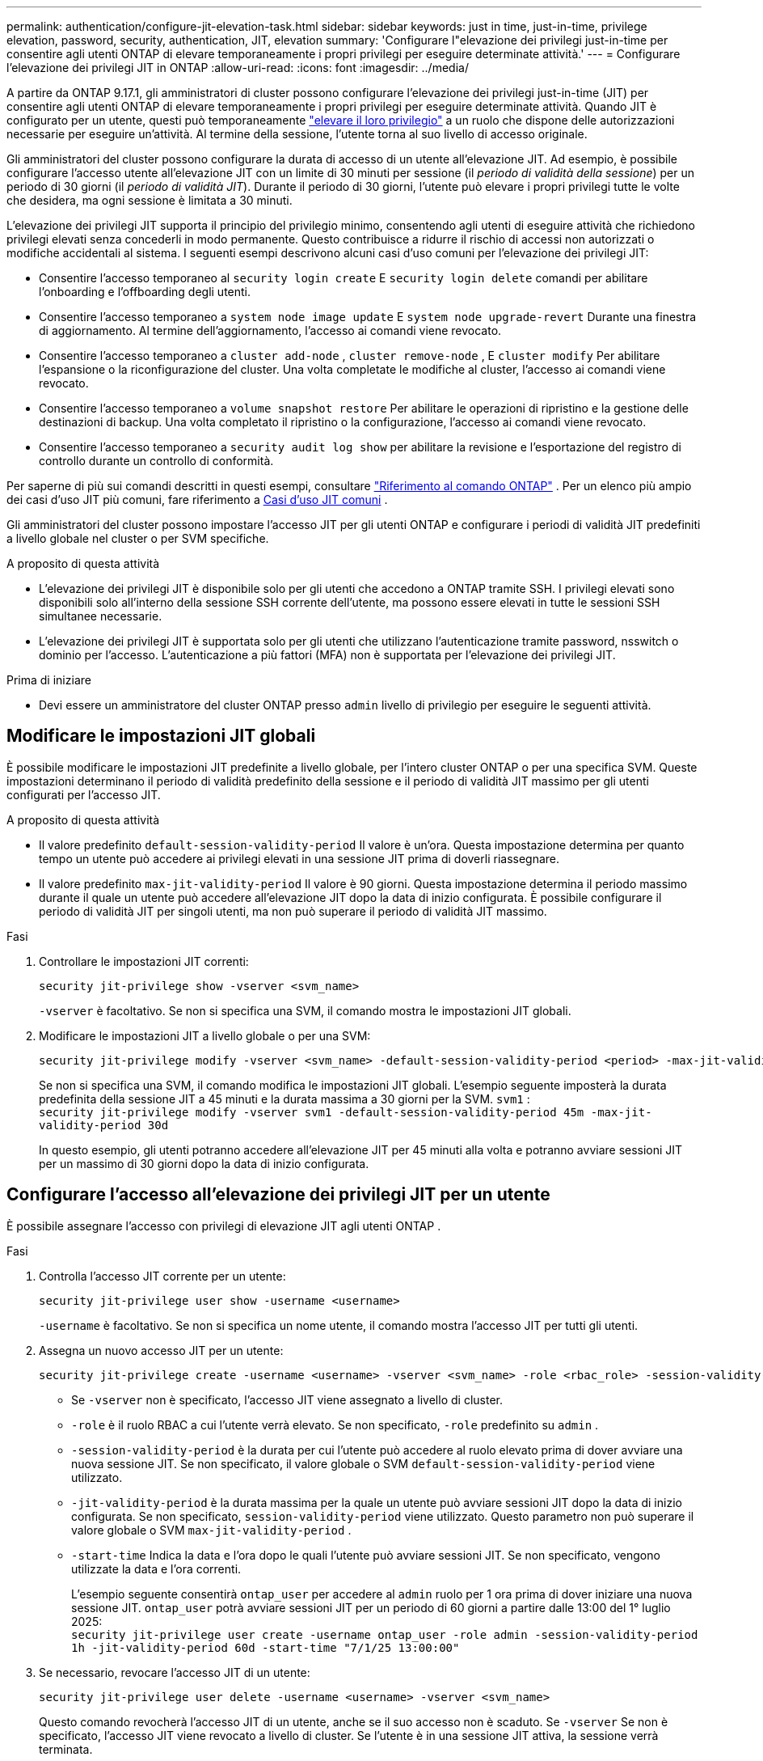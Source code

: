 ---
permalink: authentication/configure-jit-elevation-task.html 
sidebar: sidebar 
keywords: just in time, just-in-time, privilege elevation, password, security, authentication, JIT, elevation 
summary: 'Configurare l"elevazione dei privilegi just-in-time per consentire agli utenti ONTAP di elevare temporaneamente i propri privilegi per eseguire determinate attività.' 
---
= Configurare l'elevazione dei privilegi JIT in ONTAP
:allow-uri-read: 
:icons: font
:imagesdir: ../media/


[role="lead"]
A partire da ONTAP 9.17.1, gli amministratori di cluster possono configurare l'elevazione dei privilegi just-in-time (JIT) per consentire agli utenti ONTAP di elevare temporaneamente i propri privilegi per eseguire determinate attività. Quando JIT è configurato per un utente, questi può temporaneamente link:elevate-jit-access-task.html["elevare il loro privilegio"] a un ruolo che dispone delle autorizzazioni necessarie per eseguire un'attività. Al termine della sessione, l'utente torna al suo livello di accesso originale.

Gli amministratori del cluster possono configurare la durata di accesso di un utente all'elevazione JIT. Ad esempio, è possibile configurare l'accesso utente all'elevazione JIT con un limite di 30 minuti per sessione (il _periodo di validità della sessione_) per un periodo di 30 giorni (il _periodo di validità JIT_). Durante il periodo di 30 giorni, l'utente può elevare i propri privilegi tutte le volte che desidera, ma ogni sessione è limitata a 30 minuti.

L'elevazione dei privilegi JIT supporta il principio del privilegio minimo, consentendo agli utenti di eseguire attività che richiedono privilegi elevati senza concederli in modo permanente. Questo contribuisce a ridurre il rischio di accessi non autorizzati o modifiche accidentali al sistema. I seguenti esempi descrivono alcuni casi d'uso comuni per l'elevazione dei privilegi JIT:

* Consentire l'accesso temporaneo al  `security login create` E  `security login delete` comandi per abilitare l'onboarding e l'offboarding degli utenti.
* Consentire l'accesso temporaneo a  `system node image update` E  `system node upgrade-revert` Durante una finestra di aggiornamento. Al termine dell'aggiornamento, l'accesso ai comandi viene revocato.
* Consentire l'accesso temporaneo a  `cluster add-node` ,  `cluster remove-node` , E  `cluster modify` Per abilitare l'espansione o la riconfigurazione del cluster. Una volta completate le modifiche al cluster, l'accesso ai comandi viene revocato.
* Consentire l'accesso temporaneo a  `volume snapshot restore` Per abilitare le operazioni di ripristino e la gestione delle destinazioni di backup. Una volta completato il ripristino o la configurazione, l'accesso ai comandi viene revocato.
* Consentire l'accesso temporaneo a  `security audit log show` per abilitare la revisione e l'esportazione del registro di controllo durante un controllo di conformità.


Per saperne di più sui comandi descritti in questi esempi, consultare  https://docs.netapp.com/us-en/ontap-cli/["Riferimento al comando ONTAP"^] . Per un elenco più ampio dei casi d'uso JIT più comuni, fare riferimento a <<Casi d'uso JIT comuni>> .

Gli amministratori del cluster possono impostare l'accesso JIT per gli utenti ONTAP e configurare i periodi di validità JIT predefiniti a livello globale nel cluster o per SVM specifiche.

.A proposito di questa attività
* L'elevazione dei privilegi JIT è disponibile solo per gli utenti che accedono a ONTAP tramite SSH. I privilegi elevati sono disponibili solo all'interno della sessione SSH corrente dell'utente, ma possono essere elevati in tutte le sessioni SSH simultanee necessarie.
* L'elevazione dei privilegi JIT è supportata solo per gli utenti che utilizzano l'autenticazione tramite password, nsswitch o dominio per l'accesso. L'autenticazione a più fattori (MFA) non è supportata per l'elevazione dei privilegi JIT.


.Prima di iniziare
* Devi essere un amministratore del cluster ONTAP presso  `admin` livello di privilegio per eseguire le seguenti attività.




== Modificare le impostazioni JIT globali

È possibile modificare le impostazioni JIT predefinite a livello globale, per l'intero cluster ONTAP o per una specifica SVM. Queste impostazioni determinano il periodo di validità predefinito della sessione e il periodo di validità JIT massimo per gli utenti configurati per l'accesso JIT.

.A proposito di questa attività
* Il valore predefinito  `default-session-validity-period` Il valore è un'ora. Questa impostazione determina per quanto tempo un utente può accedere ai privilegi elevati in una sessione JIT prima di doverli riassegnare.
* Il valore predefinito  `max-jit-validity-period` Il valore è 90 giorni. Questa impostazione determina il periodo massimo durante il quale un utente può accedere all'elevazione JIT dopo la data di inizio configurata. È possibile configurare il periodo di validità JIT per singoli utenti, ma non può superare il periodo di validità JIT massimo.


.Fasi
. Controllare le impostazioni JIT correnti:
+
[source, cli]
----
security jit-privilege show -vserver <svm_name>
----
+
`-vserver` è facoltativo. Se non si specifica una SVM, il comando mostra le impostazioni JIT globali.

. Modificare le impostazioni JIT a livello globale o per una SVM:
+
[source, cli]
----
security jit-privilege modify -vserver <svm_name> -default-session-validity-period <period> -max-jit-validity-period <period>
----
+
Se non si specifica una SVM, il comando modifica le impostazioni JIT globali. L'esempio seguente imposterà la durata predefinita della sessione JIT a 45 minuti e la durata massima a 30 giorni per la SVM.  `svm1` : + 
`security jit-privilege modify -vserver svm1 -default-session-validity-period 45m -max-jit-validity-period 30d`

+
In questo esempio, gli utenti potranno accedere all'elevazione JIT per 45 minuti alla volta e potranno avviare sessioni JIT per un massimo di 30 giorni dopo la data di inizio configurata.





== Configurare l'accesso all'elevazione dei privilegi JIT per un utente

È possibile assegnare l'accesso con privilegi di elevazione JIT agli utenti ONTAP .

.Fasi
. Controlla l'accesso JIT corrente per un utente:
+
[source, cli]
----
security jit-privilege user show -username <username>
----
+
`-username` è facoltativo. Se non si specifica un nome utente, il comando mostra l'accesso JIT per tutti gli utenti.

. Assegna un nuovo accesso JIT per un utente:
+
[source, cli]
----
security jit-privilege create -username <username> -vserver <svm_name> -role <rbac_role> -session-validity-period <period> -jit-validity-period <period> -start-time <date>
----
+
** Se  `-vserver` non è specificato, l'accesso JIT viene assegnato a livello di cluster.
**  `-role` è il ruolo RBAC a cui l'utente verrà elevato. Se non specificato,  `-role` predefinito su  `admin` .
** `-session-validity-period` è la durata per cui l'utente può accedere al ruolo elevato prima di dover avviare una nuova sessione JIT. Se non specificato, il valore globale o SVM  `default-session-validity-period` viene utilizzato.
** `-jit-validity-period` è la durata massima per la quale un utente può avviare sessioni JIT dopo la data di inizio configurata. Se non specificato,  `session-validity-period` viene utilizzato. Questo parametro non può superare il valore globale o SVM  `max-jit-validity-period` .
** `-start-time` Indica la data e l'ora dopo le quali l'utente può avviare sessioni JIT. Se non specificato, vengono utilizzate la data e l'ora correnti.
+
L'esempio seguente consentirà  `ontap_user` per accedere al  `admin` ruolo per 1 ora prima di dover iniziare una nuova sessione JIT.  `ontap_user` potrà avviare sessioni JIT per un periodo di 60 giorni a partire dalle 13:00 del 1° luglio 2025: + 
`security jit-privilege user create -username ontap_user -role admin -session-validity-period 1h -jit-validity-period 60d -start-time "7/1/25 13:00:00"`



. Se necessario, revocare l'accesso JIT di un utente:
+
[source, cli]
----
security jit-privilege user delete -username <username> -vserver <svm_name>
----
+
Questo comando revocherà l'accesso JIT di un utente, anche se il suo accesso non è scaduto. Se  `-vserver` Se non è specificato, l'accesso JIT viene revocato a livello di cluster. Se l'utente è in una sessione JIT attiva, la sessione verrà terminata.





== Casi d'uso JIT comuni

La tabella seguente contiene casi d'uso comuni per l'elevazione dei privilegi JIT. Per ogni caso d'uso, è necessario configurare un ruolo RBAC per fornire l'accesso ai comandi pertinenti. Ogni comando è collegato al riferimento ai comandi ONTAP , con ulteriori informazioni sul comando e sui relativi parametri.

[cols="1,1a,1"]
|===
| Caso d'utilizzo | Comandi | Dettagli 


| Gestione degli utenti e dei ruoli  a| 
link:https://docs.netapp.com/us-en/ontap-cli/security-login-create.html["creazione dell'accesso di sicurezza"] , link:https://docs.netapp.com/us-en/ontap-cli/security-login-delete.html["7a414cbc26ad99f3f688affc1ecabe6f"]
| Esegui l'elevazione temporanea per aggiungere/rimuovere utenti o modificare ruoli durante l'onboarding o l'offboarding. 


| Gestione dei certificati  a| 
link:https://docs.netapp.com/us-en/ontap-cli/security-certificate-create.html["9ea06376db2d229da0b3a4c13ce61404"] , link:https://docs.netapp.com/us-en/ontap-cli/security-certificate-install.html["installazione del certificato di sicurezza"]
| Concedi l'accesso a breve termine per l'installazione o il rinnovo del certificato. 


| Controllo di accesso SSH/CLI  a| 
`link:https://docs.netapp.com/us-en/ontap-cli/security-login-create.html[security login create] -application ssh`
| Concedere temporaneamente l'accesso SSH per la risoluzione dei problemi o per il supporto del fornitore. 


| Gestione delle licenze  a| 
link:https://docs.netapp.com/us-en/ontap-cli/system-license-add.html["6c25ae7b27db9a62b5c245ad70b9d7cc"] , link:https://docs.netapp.com/us-en/ontap-cli/system-license-delete.html["5f3eb0e0b3c2143bc24467a3ed94289e"]
| Concedi i diritti per aggiungere o rimuovere licenze durante l'attivazione o la disattivazione delle funzionalità. 


| Aggiornamenti e patch di sistema  a| 
link:https://docs.netapp.com/us-en/ontap-cli/system-node-image-update.html["aggiornamento dell'immagine del nodo di sistema"] , link:https://docs.netapp.com/us-en/ontap-cli/system-node-upgrade-revert-upgrade.html["3375ab72573f54f214f0e7b4b9759e15"]
| Eleva per la finestra di aggiornamento, quindi revoca. 


| Impostazioni di sicurezza della rete  a| 
link:https://docs.netapp.com/us-en/ontap-cli/security-login-role-create.html["creazione del ruolo di accesso di sicurezza"] , link:https://docs.netapp.com/us-en/ontap-cli/security-login-role-modify.html["c44e895fab96f3c7a61edd2ebae0fd59"]
| Consenti modifiche temporanee ai ruoli di sicurezza correlati alla rete. 


| Gestione dei cluster  a| 
link:https://docs.netapp.com/us-en/ontap-cli/cluster-add-node.html["cluster aggiungi nodo"] , link:https://docs.netapp.com/us-en/ontap-cli/cluster-remove-node.html["rimozione nodo del cluster"] , link:https://docs.netapp.com/us-en/ontap-cli/cluster-modify.html["modifica cluster"]
| Elevate per l'espansione o la riconfigurazione del cluster. 


| Gestione SVM  a| 
link:https://docs.netapp.com/us-en/ontap-cli/vserver-create.html["creazione del vserver"] , link:https://docs.netapp.com/us-en/ontap-cli/vserver-delete.html["a75eb9196380a98a2a2a693496267088"] , link:https://docs.netapp.com/us-en/ontap-cli/vserver-modify.html["modifica del vserver"]
| Concedere temporaneamente a un SVM i diritti di amministratore per il provisioning o la dismissione. 


| Gestione del volume  a| 
link:https://docs.netapp.com/us-en/ontap-cli/volume-create.html["creazione del volume"] , link:https://docs.netapp.com/us-en/ontap-cli/volume-delete.html["eliminazione dei volumi"] , link:https://docs.netapp.com/us-en/ontap-cli/volume-modify.html["modifica del volume"]
| Elevate per il provisioning, il ridimensionamento o la rimozione del volume. 


| Gestione degli snapshot  a| 
link:https://docs.netapp.com/us-en/ontap-cli/volume-snapshot-create.html["ceb6830d4a1748af1adc615d6239b127"] , link:https://docs.netapp.com/us-en/ontap-cli/volume-snapshot-delete.html["1cf71c15916b07b46dc8360baf4bd9d5"] , link:https://docs.netapp.com/us-en/ontap-cli/volume-snapshot-restore.html["8f381ba1024744332b561ba609495012"]
| Elevate per l'eliminazione degli snapshot o il ripristino durante il ripristino. 


| Configurazione di rete  a| 
link:https://docs.netapp.com/us-en/ontap-cli/network-interface-create.html["8e4b4cb9c44fdee9551da126fb754f8a"] , link:https://docs.netapp.com/us-en/ontap-cli/network-port-vlan-create.html["733be7dba8f13ff258d7f73e2740324c"]
| Concedere diritti per modifiche alla rete durante le finestre di manutenzione. 


| Gestione dischi/aggregati  a| 
link:https://docs.netapp.com/us-en/ontap-cli/storage-disk-assign.html["3c698d76925a2f101122edd72990fc94"] , link:https://docs.netapp.com/us-en/ontap-cli/storage-aggregate-create.html["1b40ef6e34df7d2fb54b5d639e14412d"] , link:https://docs.netapp.com/us-en/ontap-cli/storage-aggregate-add-disks.html["be260f7e87b5ae56c1d81f359067a35f"]
| Elevate per aggiungere o rimuovere dischi o gestire aggregati. 


| Protezione dei dati  a| 
link:https://docs.netapp.com/us-en/ontap-cli/snapmirror-create.html["creazione di snapmirror"] , link:https://docs.netapp.com/us-en/ontap-cli/snapmirror-modify.html["modifica snapmirror"] , link:https://docs.netapp.com/us-en/ontap-cli/snapmirror-restore.html["ripristino di snapmirror"]
| Eleva temporaneamente per configurare o ripristinare le relazioni SnapMirror . 


| Ottimizzazione delle prestazioni  a| 
link:https://docs.netapp.com/us-en/ontap-cli/qos-policy-group-create.html["creazione di un gruppo di criteri qos"] , link:https://docs.netapp.com/us-en/ontap-cli/qos-policy-group-modify.html["92e30cc5fff2e2aead2254497baabf90"]
| Elevate per la risoluzione dei problemi o l'ottimizzazione delle prestazioni. 


| Accesso al registro di controllo  a| 
link:https://docs.netapp.com/us-en/ontap-cli/security-audit-log-show.html["8886c6249c30eca960ab30fed3c6746b"]
| Elevare temporaneamente per la revisione del registro di controllo o per l'esportazione durante i controlli di conformità. 


| Gestione di eventi e avvisi  a| 
link:https://docs.netapp.com/us-en/ontap-cli/event-notification-create.html["64b1a654c15b96443ae00ee82d8ea7ad"] , link:https://docs.netapp.com/us-en/ontap-cli/event-notification-modify.html["3289b87193da03bd8309fc4b2ea2e02e"]
| Elevate per configurare o testare le notifiche degli eventi o le trap SNMP. 


| Accesso ai dati basato sulla conformità  a| 
link:https://docs.netapp.com/us-en/ontap-cli/volume-show.html["presentazione del volume"] , link:https://docs.netapp.com/us-en/ontap-cli/security-audit-log-show.html["8886c6249c30eca960ab30fed3c6746b"]
| Concedere ai revisori l'accesso temporaneo in sola lettura per esaminare dati o registri sensibili. 


| Recensioni di accesso privilegiato  a| 
link:https://docs.netapp.com/us-en/ontap-cli/security-login-show.html["025c83c1a746b39471a98aa72befe950"] , link:https://docs.netapp.com/us-en/ontap-cli/security-login-role-show.html["c964d7ae2ca92e255e3199e128824eb9"]
| Eleva temporaneamente i privilegi per rivedere e segnalare gli accessi privilegiati. Concedi l'accesso elevato in sola lettura per un periodo di tempo limitato. 
|===